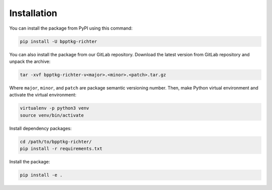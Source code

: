 ============
Installation
============

You can install the package from PyPI using this command:

.. code-block:: bash

    pip install -U bpptkg-richter

You can also install the package from our GitLab repository. Download the latest
version from GitLab repository and unpack the archive:

.. code-block:: bash

    tar -xvf bpptkg-richter-v<major>.<minor>.<patch>.tar.gz

Where ``major``, ``minor``, and ``patch`` are package semantic versioning
number. Then, make Python virtual environment and activate the virtual
environment:

.. code-block:: bash

    virtualenv -p python3 venv
    source venv/bin/activate

Install dependency packages:

.. code-block:: bash

    cd /path/to/bpptkg-richter/
    pip install -r requirements.txt

Install the package:

.. code-block:: bash

    pip install -e .
